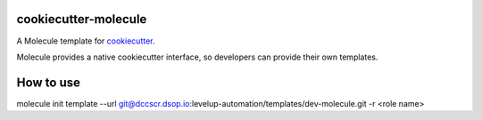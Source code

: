 cookiecutter-molecule
=====================

A Molecule template for `cookiecutter`_.

Molecule provides a native cookiecutter interface, so developers can
provide their own templates.

.. _cookiecutter: https://github.com/audreyr/cookiecutter

How to use
=====================
molecule init template --url git@dccscr.dsop.io:levelup-automation/templates/dev-molecule.git -r <role name>



